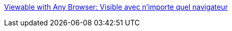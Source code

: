 :jbake-type: post
:jbake-status: published
:jbake-title: Viewable with Any Browser: Visible avec n'importe quel navigateur
:jbake-tags: web,documentation,html,evangelism,w3c,standard,_mois_avr.,_année_2005
:jbake-date: 2005-04-01
:jbake-depth: ../
:jbake-uri: shaarli/1112344656000.adoc
:jbake-source: https://nicolas-delsaux.hd.free.fr/Shaarli?searchterm=http%3A%2F%2Fwww.anybrowser.org%2Fcampaign%2Fanybrowser_fr.html&searchtags=web+documentation+html+evangelism+w3c+standard+_mois_avr.+_ann%C3%A9e_2005
:jbake-style: shaarli

http://www.anybrowser.org/campaign/anybrowser_fr.html[Viewable with Any Browser: Visible avec n'importe quel navigateur]


